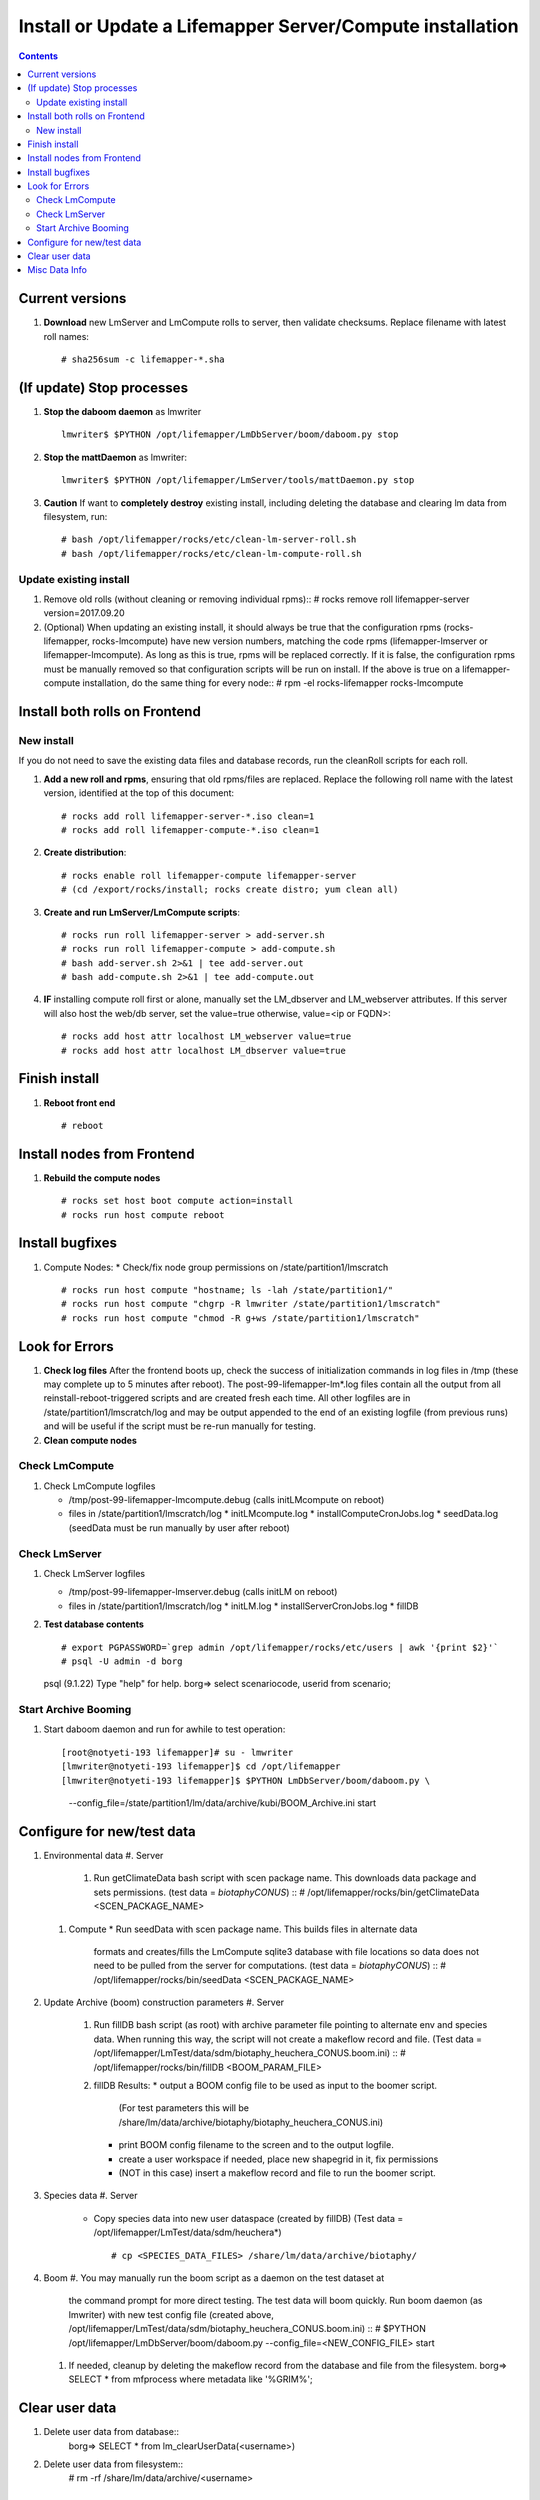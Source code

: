 
.. highlight:: rest

Install or Update a Lifemapper Server/Compute installation
==========================================================
.. contents::  

.. _Configure Archive Data : docs/adminUser/buildLifemapperData.rst

Current versions
----------------
#. **Download** new LmServer and LmCompute rolls to server, then validate 
   checksums.  Replace filename with latest roll names::

   # sha256sum -c lifemapper-*.sha

(If update) Stop processes
--------------------------

#. **Stop the daboom daemon** as lmwriter ::    

     lmwriter$ $PYTHON /opt/lifemapper/LmDbServer/boom/daboom.py stop

#. **Stop the mattDaemon** as lmwriter::

     lmwriter$ $PYTHON /opt/lifemapper/LmServer/tools/mattDaemon.py stop

#. **Caution** If want to **completely destroy** existing install, including
   deleting the database and clearing lm data from filesystem, run::

   # bash /opt/lifemapper/rocks/etc/clean-lm-server-roll.sh
   # bash /opt/lifemapper/rocks/etc/clean-lm-compute-roll.sh

Update existing install
~~~~~~~~~~~~~~~~~~~~~~~
#. Remove old rolls (without cleaning or removing individual rpms)::
   # rocks remove roll lifemapper-server version=2017.09.20
   
#. (Optional) When updating an existing install, it should always be true that  
   the configuration rpms (rocks-lifemapper, rocks-lmcompute) have new version 
   numbers, matching the code rpms (lifemapper-lmserver or lifemapper-lmcompute).  
   As long as this is true, rpms will be replaced correctly.  If it is false, 
   the configuration rpms must be manually removed so that configuration scripts 
   will be run on install. If the above is true on a lifemapper-compute 
   installation, do the same thing for every node::
   # rpm -el rocks-lifemapper rocks-lmcompute
      

Install both rolls on Frontend
------------------------------

New install
~~~~~~~~~~~
If you do not need to save the existing data files and database records, 
run the cleanRoll scripts for each roll. 
   
#. **Add a new roll and rpms**, ensuring that old rpms/files are replaced.  
   Replace the following roll name with the latest version, identified
   at the top of this document::

   # rocks add roll lifemapper-server-*.iso clean=1
   # rocks add roll lifemapper-compute-*.iso clean=1
   
#. **Create distribution**::

   # rocks enable roll lifemapper-compute lifemapper-server
   # (cd /export/rocks/install; rocks create distro; yum clean all)

#. **Create and run LmServer/LmCompute scripts**::

    # rocks run roll lifemapper-server > add-server.sh
    # rocks run roll lifemapper-compute > add-compute.sh
    # bash add-server.sh 2>&1 | tee add-server.out
    # bash add-compute.sh 2>&1 | tee add-compute.out

#. **IF** installing compute roll first or alone, manually set the 
   LM_dbserver and LM_webserver attributes.  If this server will also
   host the web/db server, set the value=true otherwise, value=<ip or FQDN>::
   
    # rocks add host attr localhost LM_webserver value=true
    # rocks add host attr localhost LM_dbserver value=true

    
Finish install
--------------

#. **Reboot front end** ::  

   # reboot
   
Install nodes from Frontend
---------------------------

#. **Rebuild the compute nodes** ::  

   # rocks set host boot compute action=install
   # rocks run host compute reboot     

Install bugfixes
----------------
#. Compute Nodes:
   * Check/fix node group permissions on /state/partition1/lmscratch ::  
     # rocks run host compute "hostname; ls -lah /state/partition1/"
     # rocks run host compute "chgrp -R lmwriter /state/partition1/lmscratch"
     # rocks run host compute "chmod -R g+ws /state/partition1/lmscratch"
      
Look for Errors
---------------
   
#. **Check log files** After the frontend boots up, check the success of 
   initialization commands in log files in /tmp (these may complete up to 5
   minutes after reboot).  The post-99-lifemapper-lm*.log files contain all
   the output from all reinstall-reboot-triggered scripts and are created fresh 
   each time.  All other logfiles are in /state/partition1/lmscratch/log 
   and may be output appended to the end of an existing logfile (from previous 
   runs) and will be useful if the script must be re-run manually for testing.
#. **Clean compute nodes**  
   
Check LmCompute
~~~~~~~~~~~~~~~

#. Check LmCompute logfiles

   * /tmp/post-99-lifemapper-lmcompute.debug  (calls initLMcompute on reboot) 
   * files in /state/partition1/lmscratch/log
     * initLMcompute.log 
     * installComputeCronJobs.log
     * seedData.log (seedData must be run manually by user after reboot)

Check LmServer
~~~~~~~~~~~~~~

#. Check LmServer logfiles

   * /tmp/post-99-lifemapper-lmserver.debug (calls initLM on reboot) 
   * files in /state/partition1/lmscratch/log
     * initLM.log
     * installServerCronJobs.log
     * fillDB
     
#. **Test database contents** ::  

   # export PGPASSWORD=`grep admin /opt/lifemapper/rocks/etc/users | awk '{print $2}'`
   # psql -U admin -d borg
   psql (9.1.22)
   Type "help" for help.
   borg=> select scenariocode, userid from scenario;

Start Archive Booming
~~~~~~~~~~~~~~~~~~~~~
#. Start daboom daemon and run for awhile to test operation::

   [root@notyeti-193 lifemapper]# su - lmwriter
   [lmwriter@notyeti-193 lifemapper]$ cd /opt/lifemapper
   [lmwriter@notyeti-193 lifemapper]$ $PYTHON LmDbServer/boom/daboom.py \
          --config_file=/state/partition1/lm/data/archive/kubi/BOOM_Archive.ini \
          start

Configure for new/test data
---------------------------
#. Environmental data
   #. Server 
      #. Run getClimateData bash script with scen package name.  This downloads
         data package and sets permissions.  (test data = `biotaphyCONUS`) ::  
         # /opt/lifemapper/rocks/bin/getClimateData <SCEN_PACKAGE_NAME>

   #. Compute 
      * Run seedData with scen package name.  This builds files in alternate data 
        formats and creates/fills the LmCompute sqlite3 database with file 
        locations so data does not need to be pulled from the server for 
        computations. (test data = `biotaphyCONUS`) ::  
        # /opt/lifemapper/rocks/bin/seedData <SCEN_PACKAGE_NAME>

#. Update Archive (boom) construction parameters
   #. Server 
      #. Run fillDB bash script (as root) with archive parameter file pointing to
         alternate env and species data.  When running this way, the script 
         will not create a makeflow record and file. (Test data = 
         /opt/lifemapper/LmTest/data/sdm/biotaphy_heuchera_CONUS.boom.ini) ::  
         # /opt/lifemapper/rocks/bin/fillDB <BOOM_PARAM_FILE>
     
      #. fillDB Results: 
         * output a BOOM config file to be used as input to the boomer script. 
           (For test parameters this will be 
           /share/lm/data/archive/biotaphy/biotaphy_heuchera_CONUS.ini) 
         * print BOOM config filename to the screen and to the output logfile.
         * create a user workspace if needed, place new shapegrid in it, fix permissions
         * (NOT in this case) insert a makeflow record and file to run the boomer script.  
     
#. Species data
   #. Server
      * Copy species data into new user dataspace (created by fillDB) (Test 
        data = /opt/lifemapper/LmTest/data/sdm/heuchera*) ::  
         # cp <SPECIES_DATA_FILES> /share/lm/data/archive/biotaphy/
           
#. Boom 
   #. You may manually run the boom script as a daemon on the test dataset at 
      the command prompt for more direct testing.  The test data will boom 
      quickly. Run boom daemon (as lmwriter) with new test config file 
      (created above, /opt/lifemapper/LmTest/data/sdm/biotaphy_heuchera_CONUS.boom.ini) ::  
      # $PYTHON /opt/lifemapper/LmDbServer/boom/daboom.py --config_file=<NEW_CONFIG_FILE>  start

   #. If needed, cleanup by deleting the makeflow record from the database and 
      file from the filesystem.
      borg=> SELECT * from mfprocess where metadata like '%GRIM%';

         
Clear user data
---------------
#. Delete user data from database::
      borg=> SELECT * from lm_clearUserData(<username>)

#. Delete user data from filesystem::
      # rm -rf /share/lm/data/archive/<username>


Misc Data Info
--------------
#. Make sure there is an environmental data package (<SCEN_PKG>.tar.gz) 
   containing a metadata file (<SCEN_PKG>.py) and a CSV file containing 
   layer file hash values and relative filenames ((<SCEN_PKG>.csv) and 
   layer data files.  The tar.gz file should be uncompressed in the 
   /share/lm/data/layers directory, or present on the download directory
   of the Lifemapper website (lifemapper.org/dl).

#. Create a BOOM parameter file based on the template in 
   /opt/lifemapper/config/boomInit.sample.ini as "alternate" data input to the 
   fillDB script

#. Either allow the makeflow produced by fillDB to be run automatically, 
   or run the boom daemon as described above. 
  
#. Data value/location requirements :  

   * to use a unique userId/archiveName combination.  
   * the SCENARIO_PACKAGE data must be installed in the ENV_DATA_PATH directory,
     this will be correct if using the getClimateData script
   * If the DATASOURCE is USER (anything except GBIF, IDIGBIO, or BISON),
    
     * the species data files USER_OCCURRENCE_DATA(.csv and .meta) must be 
       installed in the user space (/share/lm/data/archive/<userId>/).
     * Requirements for assembling occurrence data are at:  `Configure Archive Data`_

   * If the DATASOURCE is GBIF, with CSV file and known column definitions, the
     default OCCURRENCE_FILENAME is gbif_subset.txt.  If this is KU 
     production installation, override this with the latest full data dump 
     by downloading the data from yeti into /share/lmserver/data/species/
